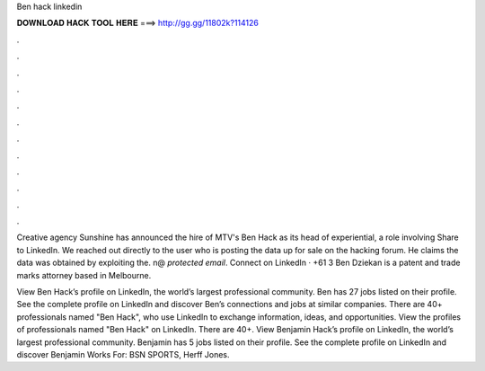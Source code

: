 Ben hack linkedin



𝐃𝐎𝐖𝐍𝐋𝐎𝐀𝐃 𝐇𝐀𝐂𝐊 𝐓𝐎𝐎𝐋 𝐇𝐄𝐑𝐄 ===> http://gg.gg/11802k?114126



.



.



.



.



.



.



.



.



.



.



.



.

Creative agency Sunshine has announced the hire of MTV's Ben Hack as its head of experiential, a role involving Share to LinkedIn. We reached out directly to the user who is posting the data up for sale on the hacking forum. He claims the data was obtained by exploiting the. n@ *protected email*. Connect on LinkedIn · +61 3 Ben Dziekan is a patent and trade marks attorney based in Melbourne.

View Ben Hack’s profile on LinkedIn, the world’s largest professional community. Ben has 27 jobs listed on their profile. See the complete profile on LinkedIn and discover Ben’s connections and jobs at similar companies. There are 40+ professionals named "Ben Hack", who use LinkedIn to exchange information, ideas, and opportunities. View the profiles of professionals named "Ben Hack" on LinkedIn. There are 40+. View Benjamin Hack’s profile on LinkedIn, the world’s largest professional community. Benjamin has 5 jobs listed on their profile. See the complete profile on LinkedIn and discover Benjamin Works For: BSN SPORTS, Herff Jones.
